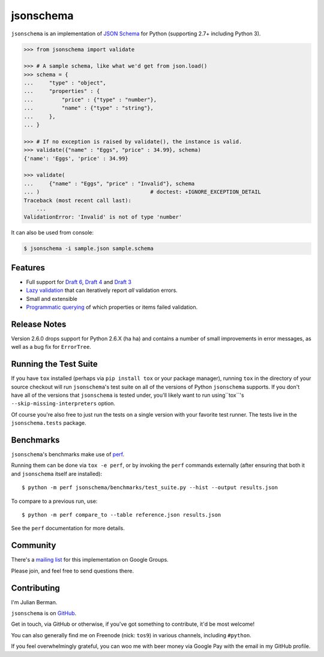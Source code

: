 ==========
jsonschema
==========

|PyPI| |Pythons| |Travis| |AppVeyor|

.. |PyPI| image:: https://img.shields.io/pypi/v/jsonschema.svg
   :alt: PyPI version
   :target: https://pypi.python.org/pypi/jsonschema

.. |Pythons| image:: https://img.shields.io/pypi/pyversions/jsonschema.svg
   :alt: Supported Python versions
   :target: https://pypi.python.org/pypi/jsonschema

.. |Travis| image:: https://travis-ci.org/Julian/jsonschema.svg?branch=master
   :alt: Travis build status
   :target: https://travis-ci.org/Julian/jsonschema

.. |AppVeyor| image:: https://ci.appveyor.com/api/projects/status/adtt0aiaihy6muyn?svg=true
   :alt: AppVeyor build status
   :target: https://ci.appveyor.com/project/Julian/jsonschema


``jsonschema`` is an implementation of `JSON Schema <http://json-schema.org>`_
for Python (supporting 2.7+ including Python 3).

.. code-block:: python

    >>> from jsonschema import validate

    >>> # A sample schema, like what we'd get from json.load()
    >>> schema = {
    ...     "type" : "object",
    ...     "properties" : {
    ...         "price" : {"type" : "number"},
    ...         "name" : {"type" : "string"},
    ...     },
    ... }

    >>> # If no exception is raised by validate(), the instance is valid.
    >>> validate({"name" : "Eggs", "price" : 34.99}, schema)
    {'name': 'Eggs', 'price' : 34.99}

    >>> validate(
    ...     {"name" : "Eggs", "price" : "Invalid"}, schema
    ... )                                   # doctest: +IGNORE_EXCEPTION_DETAIL
    Traceback (most recent call last):
        ...
    ValidationError: 'Invalid' is not of type 'number'

It can also be used from console:

.. code-block:: bash

    $ jsonschema -i sample.json sample.schema

Features
--------

* Full support for
  `Draft 6 <https://python-jsonschema.readthedocs.io/en/latest/validate/#jsonschema.Draft6Validator>`_,
  `Draft 4 <https://python-jsonschema.readthedocs.io/en/latest/validate/#jsonschema.Draft4Validator>`_
  and
  `Draft 3 <https://python-jsonschema.readthedocs.io/en/latest/validate/#jsonschema.Draft3Validator>`_

* `Lazy validation <https://python-jsonschema.readthedocs.io/en/latest/validate/#jsonschema.IValidator.iter_errors>`_
  that can iteratively report *all* validation errors.

* Small and extensible

* `Programmatic querying <https://python-jsonschema.readthedocs.io/en/latest/errors/#module-jsonschema>`_
  of which properties or items failed validation.


Release Notes
-------------

Version 2.6.0 drops support for Python 2.6.X (ha ha) and contains a
number of small improvements in error messages, as well as a bug fix for
``ErrorTree``.


Running the Test Suite
----------------------

If you have ``tox`` installed (perhaps via ``pip install tox`` or your
package manager), running ``tox`` in the directory of your source
checkout will run ``jsonschema``'s test suite on all of the versions
of Python ``jsonschema`` supports. If you don't have all of the
versions that ``jsonschema`` is tested under, you'll likely want to run
using``tox``'s ``--skip-missing-interpreters`` option.

Of course you're also free to just run the tests on a single version with your
favorite test runner. The tests live in the ``jsonschema.tests`` package.


Benchmarks
----------

``jsonschema``'s benchmarks make use of `perf <https://perf.readthedocs.io>`_.

Running them can be done via ``tox -e perf``, or by invoking the ``perf``
commands externally (after ensuring that both it and ``jsonschema`` itself are
installed)::

    $ python -m perf jsonschema/benchmarks/test_suite.py --hist --output results.json

To compare to a previous run, use::

    $ python -m perf compare_to --table reference.json results.json

See the ``perf`` documentation for more details.


Community
---------

There's a `mailing list <https://groups.google.com/forum/#!forum/jsonschema>`_
for this implementation on Google Groups.

Please join, and feel free to send questions there.


Contributing
------------

I'm Julian Berman.

``jsonschema`` is on `GitHub <http://github.com/Julian/jsonschema>`_.

Get in touch, via GitHub or otherwise, if you've got something to contribute,
it'd be most welcome!

You can also generally find me on Freenode (nick: ``tos9``) in various
channels, including ``#python``.

If you feel overwhelmingly grateful, you can woo me with beer money via
Google Pay with the email in my GitHub profile.
